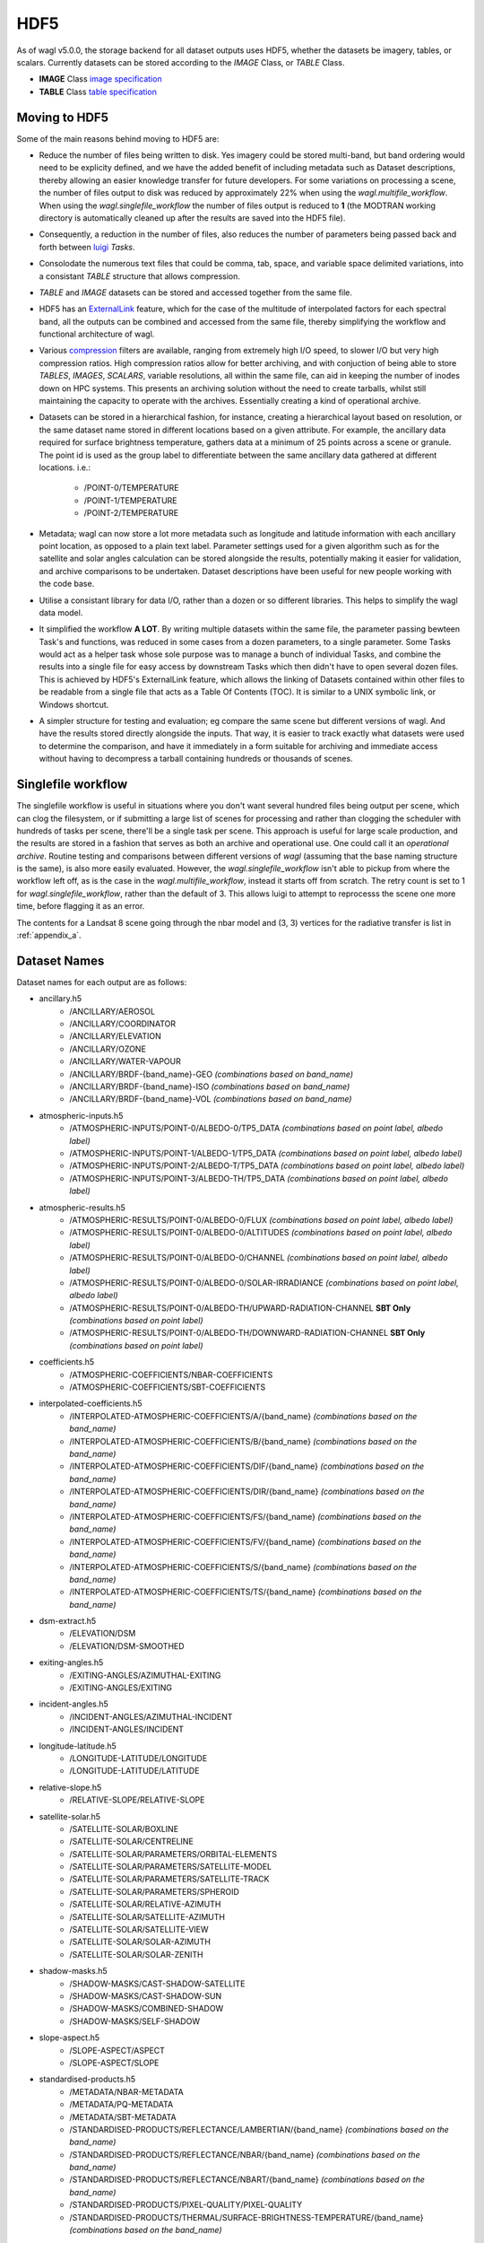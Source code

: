 HDF5
====

As of wagl v5.0.0, the storage backend for all dataset outputs uses HDF5, whether the datasets be imagery, tables, or scalars.
Currently datasets can be stored according to the *IMAGE* Class, or *TABLE* Class.

* **IMAGE** Class `image specification <https://support.hdfgroup.org/HDF5/doc/ADGuide/ImageSpec.html>`_
* **TABLE** Class `table specification <https://support.hdfgroup.org/HDF5/doc/HL/H5TB_Spec.html>`_

Moving to HDF5
--------------

Some of the main reasons behind moving to HDF5 are:

* Reduce the number of files being written to disk. Yes imagery could be stored multi-band, but band ordering would need to be explicity defined, and we have the added benefit of including metadata such as Dataset descriptions, thereby allowing an easier knowledge transfer for future developers. For some variations on processing a scene, the number of files output to disk was reduced by approximately 22% when using the *wagl.multifile_workflow*. When using the *wagl.singlefile_workflow* the number of files output is reduced to **1** (the MODTRAN working directory is automatically cleaned up after the results are saved into the HDF5 file).
* Consequently, a reduction in the number of files, also reduces the number of parameters being passed back and forth between `luigi <https://github.com/spotify/luigi>`_ *Tasks*.
* Consolodate the numerous text files that could be comma, tab, space, and variable space delimited variations, into a consistant *TABLE* structure that allows compression.
* *TABLE* and *IMAGE* datasets can be stored and accessed together from the same file.
* HDF5 has an `ExternalLink <http://docs.h5py.org/en/latest/high/group.html#group-extlinks>`_ feature, which for the case of the multitude of interpolated factors for each spectral band, all the outputs can be combined and accessed from the same file, thereby simplifying the workflow and functional architecture of wagl.
* Various `compression <https://support.hdfgroup.org/services/contributions.html>`_ filters are available, ranging from extremely high I/O speed, to slower I/O but very high compression ratios.
  High compression ratios allow for better archiving, and with conjuction of being able to store *TABLES*, *IMAGES*, *SCALARS*, variable resolutions, all within the same file, can aid in keeping the number of inodes down on HPC systems.
  This presents an archiving solution without the need to create tarballs, whilst still maintaining the capacity to operate with the archives. Essentially creating a kind of operational archive.
* Datasets can be stored in a hierarchical fashion, for instance, creating a hierarchical layout based on resolution, or the same dataset name stored in different locations based on a given attribute.
  For example, the ancillary data required for surface brightness temperature, gathers data at a minimum of 25 points across a scene or granule.
  The point id is used as the group label to differentiate between the same ancillary data gathered at different locations. i.e.:

    * /POINT-0/TEMPERATURE
    * /POINT-1/TEMPERATURE
    * /POINT-2/TEMPERATURE

* Metadata; wagl can now store a lot more metadata such as longitude and latitude information with each ancillary point location, as opposed to a plain text label.
  Parameter settings used for a given algorithm such as for the satellite and solar angles calculation can be stored alongside the results, potentially making it easier for validation, and archive comparisons to be undertaken. Dataset descriptions have been useful for new people working with the code base.
* Utilise a consistant library for data I/O, rather than a dozen or so different libraries. This helps to simplify the wagl data model.
* It simplified the workflow **A LOT**. By writing multiple datasets within the same file, the parameter passing bewteen Task's and functions, was reduced in some cases from a dozen parameters, to a single parameter. Some Tasks would act as a helper task whose sole purpose was to manage a bunch of individual Tasks, and combine the results into a single file for easy access by downstream Tasks which then didn't have to open several dozen files. This is achieved by HDF5's ExternalLink feature, which allows the linking of Datasets contained within other files to be readable from a single file that acts as a Table Of Contents (TOC). It is similar to a UNIX symbolic link, or Windows shortcut.
* A simpler structure for testing and evaluation; eg compare the same scene but different versions of wagl. And have the results stored directly alongside the inputs. That way, it is easier to track exactly what datasets were used to determine the comparison, and have it immediately in a form suitable for archiving and immediate access without having to decompress a tarball containing hundreds or thousands of scenes.

Singlefile workflow
-------------------

The singlefile workflow is useful in situations where you don't want several hundred files being output per scene, which can clog the filesystem, or if submitting a large list of scenes for processing and rather than clogging the scheduler with hundreds of tasks per scene, there'll be a single task per scene.
This approach is useful for large scale production, and the results are stored in a fashion that serves as both an archive and operational use. One could call it an *operational archive*.
Routine testing and comparisons between different versions of *wagl* (assuming that the base naming structure is the same), is also more easily evaluated.
However, the *wagl.singlefile_workflow* isn't able to pickup from where the workflow left off, as is the case in the *wagl.multifile_workflow*, instead it starts off from scratch. The retry count is set to 1 for *wagl.singlefile_workflow*, rather than the default of 3. This allows luigi to attempt to reprocesss the scene one more time, before flagging it as an error.

The contents for a Landsat 8 scene going through the nbar model and (3, 3) vertices for the radiative transfer is list in :ref:`appendix_a`.

Dataset Names
-------------

Dataset names for each output are as follows:

* ancillary.h5
    * /ANCILLARY/AEROSOL
    * /ANCILLARY/COORDINATOR
    * /ANCILLARY/ELEVATION
    * /ANCILLARY/OZONE
    * /ANCILLARY/WATER-VAPOUR
    * /ANCILLARY/BRDF-{band_name}-GEO *(combinations based on band_name)*
    * /ANCILLARY/BRDF-{band_name}-ISO *(combinations based on band_name)*
    * /ANCILLARY/BRDF-{band_name}-VOL *(combinations based on band_name)*
* atmospheric-inputs.h5
    * /ATMOSPHERIC-INPUTS/POINT-0/ALBEDO-0/TP5_DATA *(combinations based on point label, albedo label)*
    * /ATMOSPHERIC-INPUTS/POINT-1/ALBEDO-1/TP5_DATA *(combinations based on point label, albedo label)*
    * /ATMOSPHERIC-INPUTS/POINT-2/ALBEDO-T/TP5_DATA *(combinations based on point label, albedo label)*
    * /ATMOSPHERIC-INPUTS/POINT-3/ALBEDO-TH/TP5_DATA *(combinations based on point label, albedo label)*
* atmospheric-results.h5
    * /ATMOSPHERIC-RESULTS/POINT-0/ALBEDO-0/FLUX *(combinations based on point label, albedo label)*
    * /ATMOSPHERIC-RESULTS/POINT-0/ALBEDO-0/ALTITUDES *(combinations based on point label, albedo label)*
    * /ATMOSPHERIC-RESULTS/POINT-0/ALBEDO-0/CHANNEL *(combinations based on point label, albedo label)*
    * /ATMOSPHERIC-RESULTS/POINT-0/ALBEDO-0/SOLAR-IRRADIANCE *(combinations based on point label, albedo label)*
    * /ATMOSPHERIC-RESULTS/POINT-0/ALBEDO-TH/UPWARD-RADIATION-CHANNEL **SBT Only** *(combinations based on point label)*
    * /ATMOSPHERIC-RESULTS/POINT-0/ALBEDO-TH/DOWNWARD-RADIATION-CHANNEL **SBT Only** *(combinations based on point label)*
* coefficients.h5
    * /ATMOSPHERIC-COEFFICIENTS/NBAR-COEFFICIENTS
    * /ATMOSPHERIC-COEFFICIENTS/SBT-COEFFICIENTS
* interpolated-coefficients.h5
    * /INTERPOLATED-ATMOSPHERIC-COEFFICIENTS/A/{band_name} *(combinations based on the band_name)*
    * /INTERPOLATED-ATMOSPHERIC-COEFFICIENTS/B/{band_name} *(combinations based on the band_name)*
    * /INTERPOLATED-ATMOSPHERIC-COEFFICIENTS/DIF/{band_name} *(combinations based on the band_name)*
    * /INTERPOLATED-ATMOSPHERIC-COEFFICIENTS/DIR/{band_name} *(combinations based on the band_name)*
    * /INTERPOLATED-ATMOSPHERIC-COEFFICIENTS/FS/{band_name} *(combinations based on the band_name)*
    * /INTERPOLATED-ATMOSPHERIC-COEFFICIENTS/FV/{band_name} *(combinations based on the band_name)*
    * /INTERPOLATED-ATMOSPHERIC-COEFFICIENTS/S/{band_name} *(combinations based on the band_name)*
    * /INTERPOLATED-ATMOSPHERIC-COEFFICIENTS/TS/{band_name} *(combinations based on the band_name)*
* dsm-extract.h5
    * /ELEVATION/DSM
    * /ELEVATION/DSM-SMOOTHED
* exiting-angles.h5
    * /EXITING-ANGLES/AZIMUTHAL-EXITING
    * /EXITING-ANGLES/EXITING
* incident-angles.h5
    * /INCIDENT-ANGLES/AZIMUTHAL-INCIDENT
    * /INCIDENT-ANGLES/INCIDENT
* longitude-latitude.h5
    * /LONGITUDE-LATITUDE/LONGITUDE
    * /LONGITUDE-LATITUDE/LATITUDE
* relative-slope.h5
   * /RELATIVE-SLOPE/RELATIVE-SLOPE
* satellite-solar.h5
    * /SATELLITE-SOLAR/BOXLINE
    * /SATELLITE-SOLAR/CENTRELINE
    * /SATELLITE-SOLAR/PARAMETERS/ORBITAL-ELEMENTS
    * /SATELLITE-SOLAR/PARAMETERS/SATELLITE-MODEL
    * /SATELLITE-SOLAR/PARAMETERS/SATELLITE-TRACK
    * /SATELLITE-SOLAR/PARAMETERS/SPHEROID
    * /SATELLITE-SOLAR/RELATIVE-AZIMUTH
    * /SATELLITE-SOLAR/SATELLITE-AZIMUTH
    * /SATELLITE-SOLAR/SATELLITE-VIEW
    * /SATELLITE-SOLAR/SOLAR-AZIMUTH
    * /SATELLITE-SOLAR/SOLAR-ZENITH
* shadow-masks.h5
    * /SHADOW-MASKS/CAST-SHADOW-SATELLITE
    * /SHADOW-MASKS/CAST-SHADOW-SUN
    * /SHADOW-MASKS/COMBINED-SHADOW
    * /SHADOW-MASKS/SELF-SHADOW
* slope-aspect.h5
    * /SLOPE-ASPECT/ASPECT
    * /SLOPE-ASPECT/SLOPE
* standardised-products.h5
    * /METADATA/NBAR-METADATA
    * /METADATA/PQ-METADATA
    * /METADATA/SBT-METADATA
    * /STANDARDISED-PRODUCTS/REFLECTANCE/LAMBERTIAN/{band_name} *(combinations based on the band_name)*
    * /STANDARDISED-PRODUCTS/REFLECTANCE/NBAR/{band_name} *(combinations based on the band_name)*
    * /STANDARDISED-PRODUCTS/REFLECTANCE/NBART/{band_name} *(combinations based on the band_name)*
    * /STANDARDISED-PRODUCTS/PIXEL-QUALITY/PIXEL-QUALITY
    * /STANDARDISED-PRODUCTS/THERMAL/SURFACE-BRIGHTNESS-TEMPERATURE/{band_name} *(combinations based on the band_name)*

Geospatial Information
----------------------

Geospatial information for *IMAGE* Class datasets can be stored in various different ways. For wagl, we attach 2 attributes specifically related to geospatial context:

* transform (GDAL like GeoTransform; 6 element array)
* crs_wkt (CRS stored as a variable length string using the Well Known Text specification

This approach is very simple, and similar to lots of other mainstream formats such as `ENVI <https://www.harrisgeospatial.com/docs/ENVIHeaderFiles.html>`_,
`KEA <http://kealib.org/>`_. The geospatial information can automatically be interpreted using *wagl.geobox.GriddedGeoBox*.

Tables
------

Tabulated data created by wagl is stored in HDF5 using the compound datatype, and read back into memory as either a custom *NumPy* datatype, or directly into a *pandas.DataFrame*.
Datatypes are mapped between HDF5 and NumPy as best as possible. Additional attached attributes inlcuded by wagl can aid in the transitional mapping.
`PyTables <http://www.pytables.org/>`_ could've been used to store the tables, as well as the imagery, however `h5py <http://www.h5py.org/>`_ provides a simpler api, as well as optional mpi driver mode for when the case arises (HDF5 must be compiled with the MPI switch turned on).

An example table is the *coordinator* table used to define the point locations at which to run the atmospheric calculations.

+-----------+--------------+------------+------------+---------+--------+
| row_index | column_index | latitude   | longitude  | map_y   | map_x  |
|           |              |            |            |         |        |
+===========+==============+============+============+=========+========+
|    0      | 1395         | -33.636477 | 147.233989 | 6278125 | 521700 |
+-----------+--------------+------------+------------+---------+--------+
|    0      | 4299         | -33.632518 | 148.016761 | 6278125 | 594300 |
+-----------+--------------+------------+------------+---------+--------+
|    0      | 9729         | -33.611835 | 149.479600 | 6278125 | 730050 |
+-----------+--------------+------------+------------+---------+--------+
| 4299      |  339         | -34.605977 | 146.948739 | 6170650 | 495300 |
+-----------+--------------+------------+------------+---------+--------+
| 4299      | 4299         | -34.601653 | 148.028427 | 6170650 | 594300 |
+-----------+--------------+------------+------------+---------+--------+
| 4299      | 9395         | -34.582043 | 149.417061 | 6170650 | 721700 |
+-----------+--------------+------------+------------+---------+--------+
| 8598      |    0         | -35.575035 | 146.854595 | 6063175 | 486825 |
+-----------+--------------+------------+------------+---------+--------+
| 8598      | 4299         | -35.570630 | 148.040664 | 6063175 | 594300 |
+-----------+--------------+------------+------------+---------+--------+
| 8598      | 8337         | -35.555872 | 149.154192 | 6063175 | 695250 |
+-----------+--------------+------------+------------+---------+--------+

An example of how to read the coordinator table into a *pandas.DataFrame*:

       .. code-block:: python

          >>> from wagl.hdf5 import read_h5_table
          >>> import h5py
          >>> fid = h5py.File('coordinator.h5', 'r')
          >>> df = read_h5_table(fid, 'nbar-coordinator')


Attributes (metadata)
---------------------

All datasets created by *wagl* have attributes attached to them. Each dataset class type eg *SCALAR*, *TABLE*, *IMAGE*, has its own unique attribute set, as well as some common attribute labels.
The attributes can be printed to screen using the *wagl_ls --filename my-file.h5 --verbose* utility script, or the *wagl.hdf5.h5ls* function and setting the *verbose=True* parameter. Additionally one can also use HDF5's h5ls command line utility which *wagl's* version is fashioned afer.
The attributes can also be extracted and written to disk using the `yaml <https://en.wikipedia.org/wiki/YAML>`_ format, using the *wagl_convert* utility script, which converts Images to GeoTiff, Tables to csv, and Scalars to yaml.


TABLE attributes
~~~~~~~~~~~~~~~~

TABLE datasets will be written following the HDF5 `table specification <https://support.hdfgroup.org/HDF5/doc/HL/H5TB_Spec.html>`_
with just the base amount of information such as:

* CLASS
* VERSION
* TITLE
* field/column names

Most table datasets sourced from a NumPy `structured array <https://docs.scipy.org/doc/numpy/user/basics.rec.html>`_
will be of this simpler form, and might have an additional attribute such as *description*.

If the source of the table was a pandas `DataFrame <https://pandas.pydata.org/pandas-docs/stable/generated/pandas.DataFrame.html>`_,
then additional attributes will be attached such as:

* datatype mappings between HDF5 and pandas
* number of row the table contains
* column(s) to be used as the index

An example of the attributes attached to a table dataset whose source is a Numpy structured array is given below as a *yaml* document which is what would be yielded if using the command line utility *wagl_convert*:

.. code-block:: yaml

   CLASS: TABLE
   description: Contains the array, latitude and longitude coordinates of the satellite
       track path.
   FIELD_0_NAME: row_index
   FIELD_1_NAME: col_index
   FIELD_2_NAME: n_pixels
   FIELD_3_NAME: latitude
   FIELD_4_NAME: longitude
   TITLE: Centreline
   VERSION: '0.2'
   array_coordinate_offset: 0

An example of the attributes attached to a table dataset whose source is a pandas Dataframe, once again as a yaml document, is given below:

.. code-block:: yaml

   Albedo: '0'
   CLASS: TABLE
   description: Accumulated solar irradiation for point 0 and albedo 0.
   FIELD_0_NAME: index
   FIELD_1_NAME: diffuse
   FIELD_2_NAME: direct
   FIELD_3_NAME: direct_top
   Point: 0
   TITLE: Table
   VERSION: '0.2'
   diffuse_dtype: float64
   direct_dtype: float64
   direct_top_dtype: float64
   index_dtype: object
   index_names:
   - index
   lonlat:
   - 125.79006336856054
   - -33.65767449909174
   metadata: '`Pandas.DataFrame` converted to HDF5 compound datatype.'
   nrows: 8
   python_type: '`Pandas.DataFrame`'


IMAGE attributes
~~~~~~~~~~~~~~~~

IMAGE datasets will be written following the HDF5 `image specification <https://support.hdfgroup.org/HDF5/doc/ADGuide/ImageSpec.html>`_
with just the base amount of information such as:

* CLASS
* IMAGE_VERSION
* DISPLAY_ORIGIN

Images written as a whole at once using the *wagl.hdf5.write_h5_image* routine will attach *IMAGE_MINMAXRANGE* as an additional attribute.
All images with geospatial context, which within *wagl* should be all images, wiil attach the following two additional attributes:

* transform (GDAL like GeoTransform; 6 element array)
* crs_wkt (CRS stored as a variable length string using the Well Known Text specification

As mentioned previously, is a simple method similar to other geospatial formats for storing the corner tie point of the array with a real
world coordinate, along with the coordinate reference system. Both items are easily parsed to GDAL or rasterio for interpretation.
A *description* attribute is generally attached to every Image dataset as a means of easier understanding for anyone working with the code and wondering what a given image is representing.

An example of the yaml document, as extracted using *wagl_convert*, for an IMAGE dataset written tile by tile is given as follows:

.. code-block:: yaml

   CLASS: IMAGE
   DISPLAY_ORIGIN: UL
   description: Contains the solar azimuth angle in degrees.
   IMAGE_VERSION: '1.2'
   crs_wkt: PROJCS["GDA94 / MGA zone 52",GEOGCS["GDA94",DATUM["Geocentric_Datum_of_Australia_1994",SPHEROID["GRS
       1980",6378137,298.257222101,AUTHORITY["EPSG","7019"]],TOWGS84[0,0,0,0,0,0,0],AUTHORITY["EPSG","6283"]],PRIMEM["Greenwich",0,AUTHORITY["EPSG","8901"]],UNIT["degree",0.0174532925199433,AUTHORITY["EPSG","9122"]],AUTHORITY["EPSG","4283"]],PROJECTION["Transverse_Mercator"],PARAMETER["latitude_of_origin",0],PARAMETER["central_meridian",129],PARAMETER["scale_factor",0.9996],PARAMETER["false_easting",500000],PARAMETER["false_northing",10000000],UNIT["metre",1,AUTHORITY["EPSG","9001"]],AXIS["Easting",EAST],AXIS["Northing",NORTH],AUTHORITY["EPSG","28352"]]
   geotransform:
   - 202325.0
   - 25.0
   - 0.0
   - 6271175.0
   - 0.0
   - -25.0
   no_data_value: -999

An example of the yaml document, as extracted using *wagl_convert*, for an IMAGE dataset written using the *wagl.hdf5.write_h5_image* routine is given as follows:

.. code-block:: yaml

   CLASS: IMAGE
   DISPLAY_ORIGIN: UL
   description: Contains the interpolated result of factor a for band 6 from sensor Landsat-8.
   IMAGE_MINMAXRANGE:
   - -999.0
   - 32.484375
   IMAGE_VERSION: '1.2'
   crs_wkt: PROJCS["GDA94 / MGA zone 52",GEOGCS["GDA94",DATUM["Geocentric_Datum_of_Australia_1994",SPHEROID["GRS
       1980",6378137,298.257222101,AUTHORITY["EPSG","7019"]],TOWGS84[0,0,0,0,0,0,0],AUTHORITY["EPSG","6283"]],PRIMEM["Greenwich",0,AUTHORITY["EPSG","8901"]],UNIT["degree",0.0174532925199433,AUTHORITY["EPSG","9122"]],AUTHORITY["EPSG","4283"]],PROJECTION["Transverse_Mercator"],PARAMETER["latitude_of_origin",0],PARAMETER["central_meridian",129],PARAMETER["scale_factor",0.9996],PARAMETER["false_easting",500000],PARAMETER["false_northing",10000000],UNIT["metre",1,AUTHORITY["EPSG","9001"]],AXIS["Easting",EAST],AXIS["Northing",NORTH],AUTHORITY["EPSG","28352"]]
   geotransform:
   - 202325.0
   - 25.0
   - 0.0
   - 6271175.0
   - 0.0
   - -25.0
   interpolation_method: linear
   no_data_value: -999


Compression filters
-------------------

By default, wagl (via) h5py, will provide access to sever filters:

* lzf
* gzip
* shuffle

The default filters used by wagl is the shuffle filter and lzf compression filter.
The lzf filter is geared around speed, whilst still having modest compression.
The shuffle filter is designed to reorganise the data so that similar bytes are
closer together, thus potentially gaining better compression ratios.

Additional HDF5 compression filters (optional)
~~~~~~~~~~~~~~~~~~~~~~~~~~~~~~~~~~~~~~~~~~~~~~

Additional compression filters can be used via HDF5's
`dynamically loaded filters <https://support.hdfgroup.org/HDF5/doc/Advanced/DynamicallyLoadedFilters/HDF5DynamicallyLoadedFilters.pdf>`_.
Essentially the filter needs to be compiled against the HDF5 library, and
installed into HDF5's plugin path, or a path of your choosing, and set the
HDF5_PLUGIN_PATH environment variable. The filters are then automatically
accessible by HDF5 via the `integer code  <https://support.hdfgroup.org/services/contributions.html>`_
assigned to the filter.

Mafisc compression filter
~~~~~~~~~~~~~~~~~~~~~~~~~

Mafisc combines both a bitshuffling filter and lzma compression filter in order
to get the best compression possible at the cost of lower compression speeds.
To install the *mafisc* compression filter, follow these `instructions <https://wr.informatik.uni-hamburg.de/research/projects/icomex/mafisc>`_.

Bitshuffle
~~~~~~~~~~

The `bitshuffle filter <https://github.com/kiyo-masui/bitshuffle>`_ can be installed
from source, or conda via the supplied `conda recipe <https://github.com/kiyo-masui/bitshuffle/tree/master/conda-recipe>`_.
It utilises a bitshuffling filter on top of either a lz4 or lzf compression filter.
